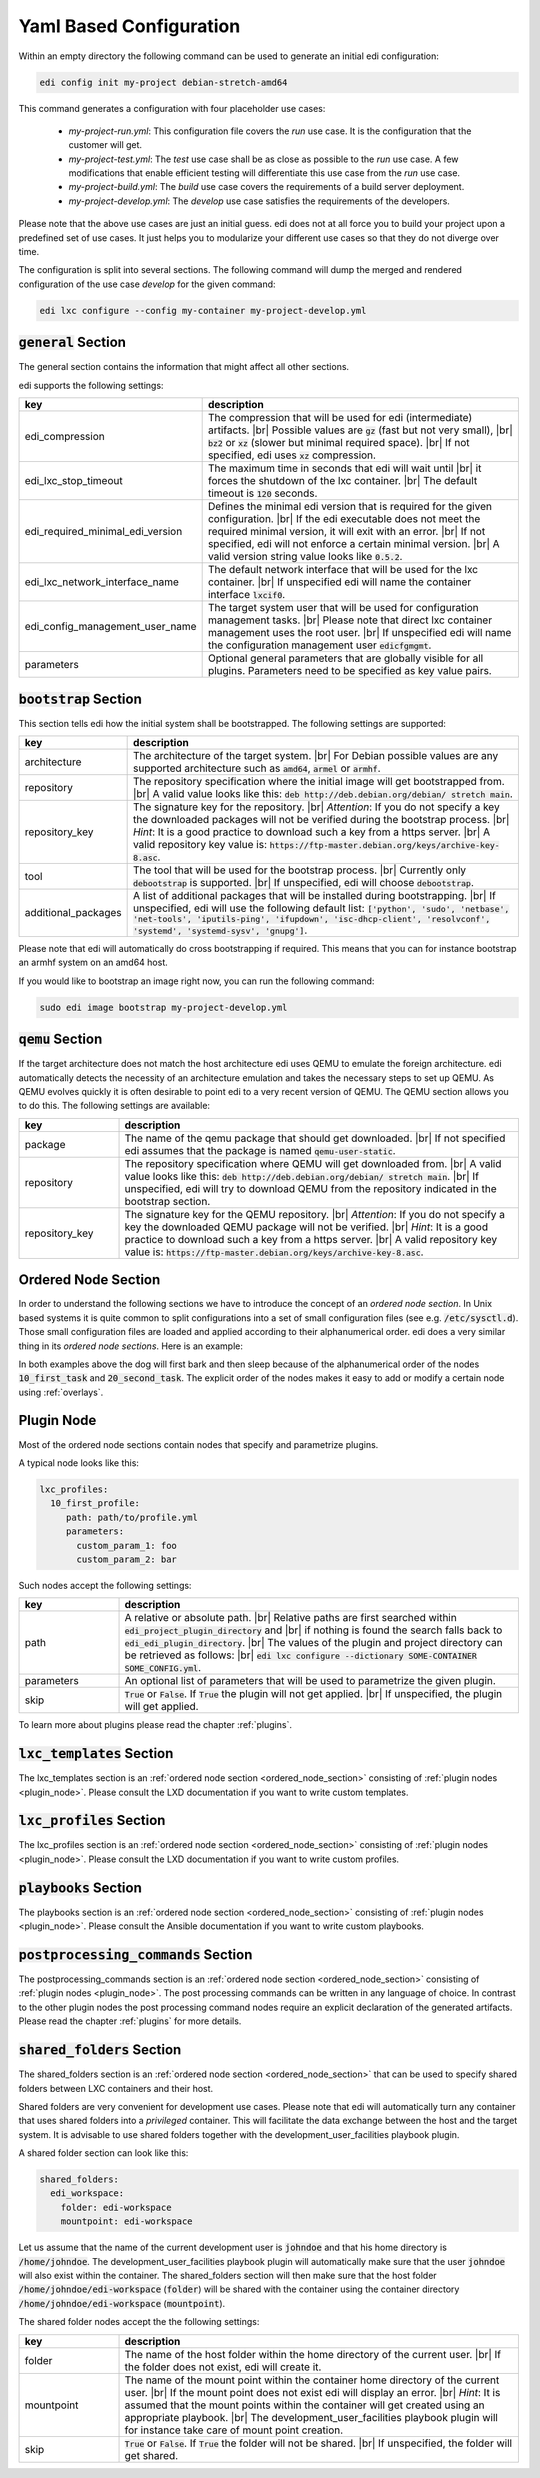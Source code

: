 .. |br| raw:: html

   <br />

.. _yaml:

Yaml Based Configuration
========================

Within an empty directory the following command can be used to generate an initial edi configuration:

.. code:: bash

   edi config init my-project debian-stretch-amd64


This command generates a configuration with four placeholder use cases:

 - *my-project-run.yml*: This configuration file covers the *run* use case. It is the configuration that the customer
   will get.
 - *my-project-test.yml*: The *test* use case shall be as close as possible to the *run* use case. A few modifications
   that enable efficient testing will differentiate this use case from the *run* use case.
 - *my-project-build.yml*: The *build* use case covers the requirements of a build server deployment.
 - *my-project-develop.yml*: The *develop* use case satisfies the requirements of the developers.

Please note that the above use cases are just an initial guess. edi does not at all force you to build your project
upon a predefined set of use cases. It just helps you to modularize your different use cases so that they do not
diverge over time.

The configuration is split into several sections. The following command will dump the merged and rendered configuration
of the use case *develop* for the given command:

.. code:: bash

   edi lxc configure --config my-container my-project-develop.yml


:code:`general` Section
+++++++++++++++++++++++

The general section contains the information that might affect all other sections.

edi supports the following settings:

.. list-table::
   :widths: 20 80
   :header-rows: 1

   * - key
     - description
   * - edi_compression
     - The compression that will be used for edi (intermediate) artifacts. |br|
       Possible values are :code:`gz` (fast but not very small), |br|
       :code:`bz2` or :code:`xz` (slower but minimal required space). |br|
       If not specified, edi uses :code:`xz` compression.
   * - edi_lxc_stop_timeout
     - The maximum time in seconds that edi will wait until |br|
       it forces the shutdown of the lxc container. |br|
       The default timeout is :code:`120` seconds.
   * - edi_required_minimal_edi_version
     - Defines the minimal edi version that is required for the given configuration.  |br|
       If the edi executable does not meet the required minimal version, it will exit with an error. |br|
       If not specified, edi will not enforce a certain minimal version. |br|
       A valid version string value looks like :code:`0.5.2`.
   * - edi_lxc_network_interface_name
     - The default network interface that will be used for the lxc container. |br|
       If unspecified edi will name the container interface :code:`lxcif0`.
   * - edi_config_management_user_name
     - The target system user that will be used for configuration management tasks. |br|
       Please note that direct lxc container management uses the root user. |br|
       If unspecified edi will name the configuration management user :code:`edicfgmgmt`.
   * - parameters
     - Optional general parameters that are globally visible for all plugins. Parameters need to be
       specified as key value pairs.

:code:`bootstrap` Section
+++++++++++++++++++++++++

This section tells edi how the initial system shall be bootstrapped. The following settings are supported:

.. list-table::
   :widths: 20 80
   :header-rows: 1

   * - key
     - description
   * - architecture
     - The architecture of the target system. |br|
       For Debian possible values are any supported architecture such as
       :code:`amd64`, :code:`armel` or :code:`armhf`.
   * - repository
     - The repository specification where the initial image will get bootstrapped from. |br|
       A valid value looks like this: :code:`deb http://deb.debian.org/debian/ stretch main`.
   * - repository_key
     - The signature key for the repository. |br|
       *Attention*: If you do not specify a key the downloaded packages
       will not be verified during the bootstrap process. |br|
       *Hint*: It is a good practice to download such a key from a
       https server. |br|
       A valid repository key value is: :code:`https://ftp-master.debian.org/keys/archive-key-8.asc`.
   * - tool
     - The tool that will be used for the bootstrap process. |br|
       Currently only :code:`debootstrap` is supported. |br|
       If unspecified, edi will choose :code:`debootstrap`.
   * - additional_packages
     - A list of additional packages that will be installed during bootstrapping. |br|
       If unspecified, edi will use the following default list: :code:`['python', 'sudo', 'netbase', 'net-tools',
       'iputils-ping', 'ifupdown', 'isc-dhcp-client', 'resolvconf', 'systemd', 'systemd-sysv', 'gnupg']`.

Please note that edi will automatically do cross bootstrapping if required. This means that you can for instance bootstrap
an armhf system on an amd64 host.

If you would like to bootstrap an image right now, you can run the following command:

.. code:: bash

   sudo edi image bootstrap my-project-develop.yml


:code:`qemu` Section
++++++++++++++++++++

If the target architecture does not match the host architecture edi uses QEMU to emulate the foreign architecture.
edi automatically detects the necessity of an architecture emulation and takes the necessary steps to set up QEMU.
As QEMU evolves quickly it is often desirable to point edi to a very recent version of QEMU. The QEMU section allows
you to do this. The following settings are available:

.. list-table::
   :widths: 20 80
   :header-rows: 1

   * - key
     - description
   * - package
     - The name of the qemu package that should get downloaded. |br|
       If not specified edi assumes that the package is named :code:`qemu-user-static`.
   * - repository
     - The repository specification where QEMU will get downloaded from. |br|
       A valid value looks like this: :code:`deb http://deb.debian.org/debian/ stretch main`. |br|
       If unspecified, edi will try to download QEMU from the repository indicated in the bootstrap section.
   * - repository_key
     - The signature key for the QEMU repository. |br|
       *Attention*: If you do not specify a key the downloaded QEMU package will not be verified. |br|
       *Hint*: It is a good practice to download such a key from a
       https server. |br|
       A valid repository key value is: :code:`https://ftp-master.debian.org/keys/archive-key-8.asc`.


.. _ordered_node_section:

Ordered Node Section
++++++++++++++++++++

In order to understand the following sections we have to introduce the concept of an *ordered node section*. In Unix based
systems it is quite common to split configurations into a set of small configuration files (see e.g.
:code:`/etc/sysctl.d`). Those small configuration files are loaded and applied according to their alphanumerical order.
edi does a very similar thing in its *ordered node sections*. Here is an example:

.. code-block:: none
   :caption: Example 1

   dog_tasks:
     10_first_task:
       job: bark
     20_second_task:
       job: sleep

.. code-block:: none
   :caption: Example 2

   dog_tasks:
     20_second_task:
       job: sleep
     10_first_task:
       job: bark

In both examples above the dog will first bark and then sleep because of the alphanumerical order of the nodes
:code:`10_first_task` and :code:`20_second_task`. The explicit order of the nodes makes it easy to add or modify a
certain node using :ref:`overlays`.

.. _plugin_node:

Plugin Node
+++++++++++

Most of the ordered node sections contain nodes that specify and parametrize plugins.

A typical node looks like this:

.. code-block:: none

   lxc_profiles:
     10_first_profile:
        path: path/to/profile.yml
        parameters:
          custom_param_1: foo
          custom_param_2: bar

Such nodes accept the following settings:

.. list-table::
   :widths: 20 80
   :header-rows: 1

   * - key
     - description
   * - path
     - A relative or absolute path. |br|
       Relative paths are first searched within :code:`edi_project_plugin_directory` and |br|
       if nothing is found the search falls back to :code:`edi_edi_plugin_directory`. |br|
       The values of the plugin and project
       directory can be retrieved as follows: |br|
       :code:`edi lxc configure --dictionary SOME-CONTAINER SOME_CONFIG.yml`.
   * - parameters
     - An optional list of parameters that will be used to parametrize the given plugin.
   * - skip
     - :code:`True` or :code:`False`. If :code:`True` the plugin will not get applied. |br|
       If unspecified, the plugin will get applied.

To learn more about plugins please read the chapter :ref:`plugins`.


:code:`lxc_templates` Section
+++++++++++++++++++++++++++++

The lxc_templates section is an :ref:`ordered node section <ordered_node_section>` consisting
of :ref:`plugin nodes <plugin_node>`. Please consult the LXD documentation if you want to write custom templates.

:code:`lxc_profiles` Section
++++++++++++++++++++++++++++

The lxc_profiles section is an :ref:`ordered node section <ordered_node_section>` consisting
of :ref:`plugin nodes <plugin_node>`. Please consult the LXD documentation if you want to write custom profiles.

:code:`playbooks` Section
+++++++++++++++++++++++++

The playbooks section is an :ref:`ordered node section <ordered_node_section>` consisting
of :ref:`plugin nodes <plugin_node>`. Please consult the Ansible documentation if you want to write custom playbooks.

:code:`postprocessing_commands` Section
+++++++++++++++++++++++++++++++++++++++

The postprocessing_commands section is an :ref:`ordered node section <ordered_node_section>` consisting
of :ref:`plugin nodes <plugin_node>`. The post processing commands can be written in any language of choice.
In contrast to the other plugin nodes the post processing command nodes require an explicit declaration of the
generated artifacts. Please read the chapter :ref:`plugins` for more details.


.. _`shared folders`:

:code:`shared_folders` Section
++++++++++++++++++++++++++++++

The shared_folders section is an :ref:`ordered node section <ordered_node_section>` that can be used to specify shared
folders between LXC containers and their host.

Shared folders are very convenient for development use cases. Please note that edi will automatically turn any container
that uses shared folders into a *privileged* container. This will facilitate the data exchange between the host and the target
system. It is advisable to use shared folders together with the development_user_facilities playbook plugin.

A shared folder section can look like this:

.. code::

  shared_folders:
    edi_workspace:
      folder: edi-workspace
      mountpoint: edi-workspace

Let us assume that the name of the current development user is :code:`johndoe` and that his home directory is
:code:`/home/johndoe`. The development_user_facilities playbook plugin will automatically make sure that the user
:code:`johndoe` will also exist within the container. The shared_folders section will then make sure that the host folder
:code:`/home/johndoe/edi-workspace` (:code:`folder`) will be shared with the container using the container directory
:code:`/home/johndoe/edi-workspace` (:code:`mountpoint`).

The shared folder nodes accept the the following settings:

.. list-table::
   :widths: 20 80
   :header-rows: 1

   * - key
     - description
   * - folder
     - The name of the host folder within the home directory of the current user. |br|
       If the folder does not exist, edi will create it.
   * - mountpoint
     - The name of the mount point within the container home directory of the current user. |br|
       If the mount point does not exist edi will display an error. |br|
       *Hint*: It is assumed that the mount points within the container will get created using an appropriate playbook. |br|
       The development_user_facilities playbook plugin will for instance take care of mount point creation.
   * - skip
     - :code:`True` or :code:`False`. If :code:`True` the folder will not be shared. |br|
       If unspecified, the folder will get shared.

